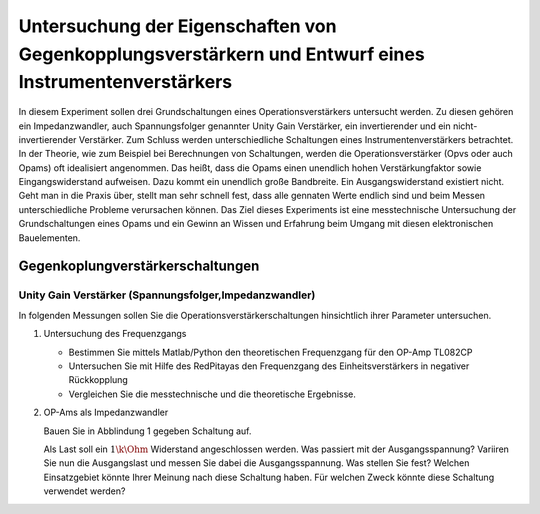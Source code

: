 Untersuchung der Eigenschaften von Gegenkopplungsverstärkern und Entwurf eines Instrumentenverstärkers
======================================================================================================

In diesem Experiment sollen drei Grundschaltungen eines Operationsverstärkers untersucht werden.
Zu diesen gehören ein Impedanzwandler, auch Spannungsfolger genannter Unity Gain Verstärker, ein invertierender
und ein nicht-invertierender Verstärker. Zum Schluss werden unterschiedliche Schaltungen eines Instrumentenverstärkers betrachtet.
In der Theorie, wie zum Beispiel bei Berechnungen von Schaltungen, werden die Operationsverstärker (Opvs oder auch Opams)
oft idealisiert angenommen. Das heißt, dass die Opams einen unendlich hohen Verstärkungfaktor sowie Eingangswiderstand aufweisen.
Dazu kommt ein unendlich große Bandbreite. Ein Ausgangswiderstand existiert nicht. Geht man in die Praxis über, stellt man sehr schnell fest, dass alle gennaten Werte endlich sind und beim Messen unterschiedliche Probleme verursachen können.
Das Ziel dieses Experiments ist eine messtechnische Untersuchung der Grundschaltungen eines Opams und ein Gewinn an Wissen und Erfahrung beim Umgang mit diesen elektronischen Bauelementen.


Gegenkoplungverstärkerschaltungen
---------------------------------

Unity Gain Verstärker (Spannungsfolger,Impedanzwandler)
^^^^^^^^^^^^^^^^^^^^^^^^^^^^^^^^^^^^^^^^^^^^^^^^^^^^^^^



In folgenden Messungen sollen Sie die Operationsverstärkerschaltungen hinsichtlich ihrer Parameter untersuchen.

1. Untersuchung des Frequenzgangs

   - Bestimmen Sie mittels Matlab/Python den theoretischen Frequenzgang für den OP-Amp TL082CP

   - Untersuchen Sie mit Hilfe des RedPitayas den Frequenzgang des Einheitsverstärkers in negativer Rückkopplung

   - Vergleichen Sie die messtechnische und die theoretische Ergebnisse.

2. OP-Ams als Impedanzwandler

   Bauen Sie in Abblindung 1 gegeben Schaltung auf.



   Als Last soll ein :math:`1\k\Ohm` Widerstand angeschlossen werden. Was passiert mit der Ausgangsspannung?
   Variiren Sie nun die Ausgangslast und messen Sie dabei die Ausgangsspannung. Was stellen Sie fest? Welchen Einsatzgebiet
   könnte Ihrer Meinung nach diese Schaltung haben. Für welchen Zweck könnte diese Schaltung verwendet werden?




